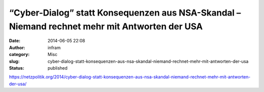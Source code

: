 “Cyber-Dialog” statt Konsequenzen aus NSA-Skandal – Niemand rechnet mehr mit Antworten der USA
##############################################################################################
:date: 2014-06-05 22:08
:author: infram
:category: Misc
:slug: cyber-dialog-statt-konsequenzen-aus-nsa-skandal-niemand-rechnet-mehr-mit-antworten-der-usa
:status: published

https://netzpolitik.org/2014/cyber-dialog-statt-konsequenzen-aus-nsa-skandal-niemand-rechnet-mehr-mit-antworten-der-usa/
